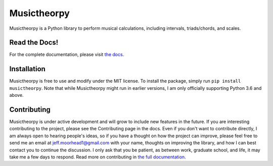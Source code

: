 ============
Musictheorpy
============

Musictheorpy is a Python library to perform musical calculations,
including intervals, triads/chords, and scales.

Read the Docs!
--------------

For the complete documentation, please visit `the docs <https://musictheorpy.readthedocs.io/en/latest/index.html>`_.

Installation
------------

Musictheorpy is free to use and modify under the MIT license. To install the package, simply run ``pip install musictheorpy``.
Note that while Musictheorpy might run in earlier versions, I am only officially supporting Python 3.6 and above.

Contributing
------------

Musictheorpy is under active development and will grow to include new features in the future. If you are interesting
contributing to the project, please see the Contributing page in the docs. Even if you don't want to contribute directly,
I am always open to hearing people's ideas, so if you have a thought on how the project can improve, please
feel free to send me an email at jeff.moorhead1@gmail.com with your name, thoughts on improving the library, and 
how I can best contact you to continue the discussion. I only ask that you be patient, as between work, graduate school,
and life, it may take me a few days to respond. Read more on contributing in `the full documentation <https://musictheorpy.readthedocs.io/en/latest/contributing.html>`_.
